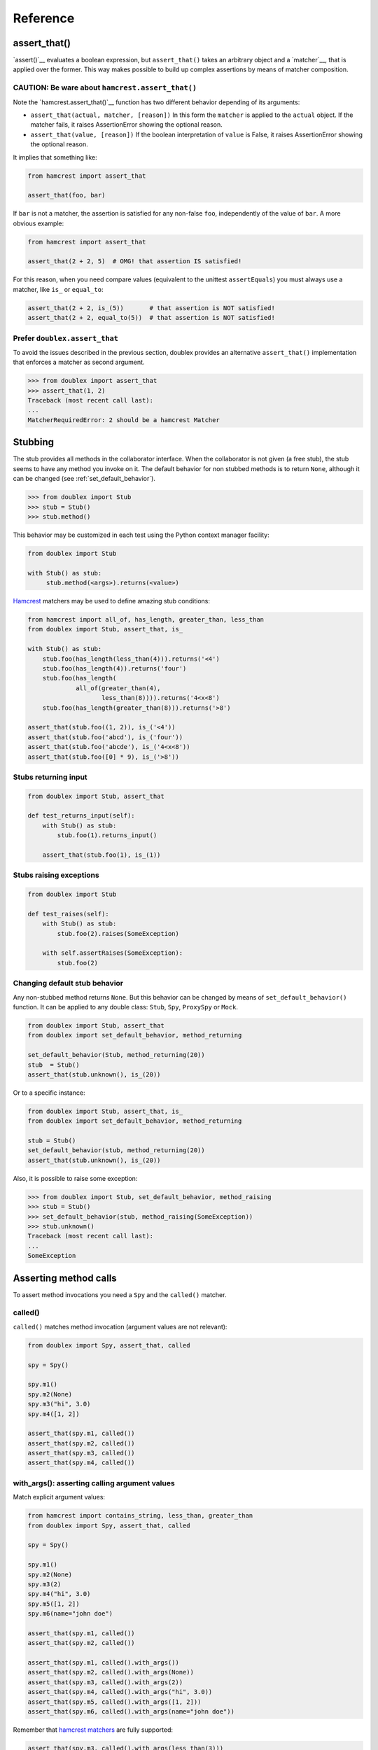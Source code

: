 =========
Reference
=========


.. index::
   single:  assert_that()

.. _sec assert_that:

assert_that()
=============

`assert()`__ evaluates a boolean expression, but ``assert_that()`` takes an arbitrary
object and a `matcher`__, that is applied over the former. This way makes possible to
build up complex assertions by means of matcher composition.

__ http://docs.python.org/2/reference/simple_stmts.html#the-assert-statement
__ http://pythonhosted.org/PyHamcrest/tutorial.html


CAUTION: Be ware about ``hamcrest.assert_that()``
-------------------------------------------------

Note the `hamcrest.assert_that()`__
function has two different behavior depending of its arguments:

__ https://github.com/hamcrest/PyHamcrest/blob/master/hamcrest/core/assert_that.py#L39

* ``assert_that(actual, matcher, [reason])``
  In this form the ``matcher`` is applied to the ``actual`` object. If the
  matcher fails, it raises AssertionError showing the optional reason.

* ``assert_that(value, [reason])``
  If the boolean interpretation of ``value`` is False, it raises
  AssertionError showing the optional reason.

It implies that something like:

.. sourcecode:: python

   from hamcrest import assert_that

   assert_that(foo, bar)


If ``bar`` is not a matcher, the assertion is satisfied for any non-false ``foo``,
independently of the value of ``bar``. A more obvious example:

.. sourcecode:: python

   from hamcrest import assert_that

   assert_that(2 + 2, 5)  # OMG! that assertion IS satisfied!

For this reason, when you need compare values (equivalent to the unittest ``assertEquals``) you must always use a matcher, like ``is_`` or ``equal_to``:

.. sourcecode:: python

   assert_that(2 + 2, is_(5))       # that assertion is NOT satisfied!
   assert_that(2 + 2, equal_to(5))  # that assertion is NOT satisfied!


.. index::
   single:  assert_that()


Prefer ``doublex.assert_that``
------------------------------

.. versionadded:: 1.7 - (thanks to `Eduardo Ferro`__)

__ https://bitbucket.org/DavidVilla/python-doublex/pull-request/5/assert_that-raises


To avoid the issues described in the previous section, doublex provides an alternative
``assert_that()`` implementation that enforces a matcher as second argument.


.. sourcecode:: python

   >>> from doublex import assert_that
   >>> assert_that(1, 2)
   Traceback (most recent call last):
   ...
   MatcherRequiredError: 2 should be a hamcrest Matcher


.. index::
   single:  Stub

Stubbing
========

The stub provides all methods in the collaborator interface. When the collaborator is not
given (a free stub), the stub seems to have any method you invoke on it. The default
behavior for non stubbed methods is to return ``None``, although it can be changed (see :ref:`set_default_behavior`).


.. sourcecode:: python

   >>> from doublex import Stub
   >>> stub = Stub()
   >>> stub.method()

This behavior may be customized in each test using the Python context manager facility:

.. sourcecode:: python

   from doublex import Stub

   with Stub() as stub:
    	stub.method(<args>).returns(<value>)


`Hamcrest <https://code.google.com/p/hamcrest/wiki/TutorialPython>`_ matchers may be used
to define amazing stub conditions:


.. sourcecode:: python

   from hamcrest import all_of, has_length, greater_than, less_than
   from doublex import Stub, assert_that, is_

   with Stub() as stub:
       stub.foo(has_length(less_than(4))).returns('<4')
       stub.foo(has_length(4)).returns('four')
       stub.foo(has_length(
   		all_of(greater_than(4),
                       less_than(8)))).returns('4<x<8')
       stub.foo(has_length(greater_than(8))).returns('>8')

   assert_that(stub.foo((1, 2)), is_('<4'))
   assert_that(stub.foo('abcd'), is_('four'))
   assert_that(stub.foo('abcde'), is_('4<x<8'))
   assert_that(stub.foo([0] * 9), is_('>8'))


.. _returns_input:

Stubs returning input
---------------------


.. sourcecode:: python

   from doublex import Stub, assert_that

   def test_returns_input(self):
       with Stub() as stub:
           stub.foo(1).returns_input()

       assert_that(stub.foo(1), is_(1))


.. _raises:

Stubs raising exceptions
------------------------


.. sourcecode:: python

   from doublex import Stub

   def test_raises(self):
       with Stub() as stub:
           stub.foo(2).raises(SomeException)

       with self.assertRaises(SomeException):
           stub.foo(2)


.. _set_default_behavior:

Changing default stub behavior
------------------------------

.. versionadded:: 1.7 - (thanks to `Eduardo Ferro`__)

__ https://bitbucket.org/DavidVilla/python-doublex/pull-request/4/stub-configuration-for-raise-an-error-when


Any non-stubbed method returns ``None``. But this behavior can be changed by means of ``set_default_behavior()`` function. It can be applied to any double class: ``Stub``, ``Spy``, ``ProxySpy`` or ``Mock``.

.. sourcecode:: python

   from doublex import Stub, assert_that
   from doublex import set_default_behavior, method_returning

   set_default_behavior(Stub, method_returning(20))
   stub  = Stub()
   assert_that(stub.unknown(), is_(20))

Or to a specific instance:


.. sourcecode:: python

   from doublex import Stub, assert_that, is_
   from doublex import set_default_behavior, method_returning

   stub = Stub()
   set_default_behavior(stub, method_returning(20))
   assert_that(stub.unknown(), is_(20))

Also, it is possible to raise some exception:


.. sourcecode:: python

   >>> from doublex import Stub, set_default_behavior, method_raising
   >>> stub = Stub()
   >>> set_default_behavior(stub, method_raising(SomeException))
   >>> stub.unknown()
   Traceback (most recent call last):
   ...
   SomeException


Asserting method calls
======================

To assert method invocations you need a ``Spy`` and the ``called()`` matcher.

.. index::
   single:  called()

.. _called:

called()
--------

``called()`` matches method invocation (argument values are not relevant):


.. sourcecode:: python

   from doublex import Spy, assert_that, called

   spy = Spy()

   spy.m1()
   spy.m2(None)
   spy.m3("hi", 3.0)
   spy.m4([1, 2])

   assert_that(spy.m1, called())
   assert_that(spy.m2, called())
   assert_that(spy.m3, called())
   assert_that(spy.m4, called())


.. index::
   single: with_args()

.. _with_args:

with_args(): asserting calling argument values
----------------------------------------------

Match explicit argument values:


.. sourcecode:: python

   from hamcrest import contains_string, less_than, greater_than
   from doublex import Spy, assert_that, called

   spy = Spy()

   spy.m1()
   spy.m2(None)
   spy.m3(2)
   spy.m4("hi", 3.0)
   spy.m5([1, 2])
   spy.m6(name="john doe")

   assert_that(spy.m1, called())
   assert_that(spy.m2, called())

   assert_that(spy.m1, called().with_args())
   assert_that(spy.m2, called().with_args(None))
   assert_that(spy.m3, called().with_args(2))
   assert_that(spy.m4, called().with_args("hi", 3.0))
   assert_that(spy.m5, called().with_args([1, 2]))
   assert_that(spy.m6, called().with_args(name="john doe"))


Remember that `hamcrest matchers
<https://code.google.com/p/hamcrest/wiki/TutorialPython>`_ are fully supported:


.. sourcecode:: python

   assert_that(spy.m3, called().with_args(less_than(3)))
   assert_that(spy.m3, called().with_args(greater_than(1)))
   assert_that(spy.m6, called().with_args(name=contains_string("doe")))


Other example with a string argument and combining several matchers:


.. sourcecode:: python

   from hamcrest import has_length, greater_than, less_than
   from doublex import Spy, assert_that, called, never

   spy = Spy()

   spy.foo("abcd")

   assert_that(spy.foo, called().with_args(has_length(4)))
   assert_that(spy.foo, called().with_args(has_length(greater_than(3))))
   assert_that(spy.foo, called().with_args(has_length(less_than(5))))
   assert_that(spy.foo, never(called().with_args(has_length(greater_than(5)))))


.. index::
   single:  hamcrest; anything()

anything(): asserting wildcard values
-------------------------------------

The ``anything()`` hamcrest matcher may be used to match any single value. That is useful when
only some arguments are relevant:


.. sourcecode:: python

   from hamcrest import anything

   spy.foo(1, 2, 20)
   spy.bar(1, key=2)

   assert_that(spy.foo, called().with_args(1, anything(), 20))
   assert_that(spy.bar, called().with_args(1, key=anything()))


.. index::
   single:  ANY_ARG

ANY_ARG: greedy argument value wildcard
---------------------------------------

``ANY_ARG`` is a special value that matches any subsequent argument values, including no
args. That is, ``ANY_ANG`` means "any value for any argument from here". If ``anything()``
is similar to the regular expression ``?``, ``ANY_ARG`` would be equivalent to ``*``.

For this reason, it has **no sense** to give other values or matchers after an
``ANY_ARG``. It is also applicable to keyword arguments due they have no order. In
summary, ``ANY_ARG``:

* it must be the last positional argument value.
* it can not be given as keyword value.
* it can not be given together keyword arguments.

Since version 1.7 a ``WrongAPI`` exception is raised if that situations (see
`issue 9 <https://bitbucket.org/DavidVilla/python-doublex/issue/9/called-with-named-params-and-any_arg-does>`_).

An example:


.. sourcecode:: python

   from doublex import ANY_ARG

   spy.arg0()
   spy.arg1(1)
   spy.arg3(1, 2, 3)
   spy.arg_karg(1, key1='a')

   assert_that(spy.arg0, called())
   assert_that(spy.arg0, called().with_args(ANY_ARG))  # equivalent to previous

   assert_that(spy.arg1, called())
   assert_that(spy.arg1, called().with_args(ANY_ARG))  # equivalent to previous

   assert_that(spy.arg3, called().with_args(1, ANY_ARG))
   assert_that(spy.arg_karg, called().with_args(1, ANY_ARG))


Also for stubs:


.. sourcecode:: python

   from doublex import Stub, assert_that, ANY_ARG, is_

   with Stub() as stub:
       stub.foo(ANY_ARG).returns(True)
       stub.bar(1, ANY_ARG).returns(True)

   assert_that(stub.foo(), is_(True))
   assert_that(stub.foo(1), is_(True))
   assert_that(stub.foo(key1='a'), is_(True))
   assert_that(stub.foo(1, 2, 3, key1='a', key2='b'), is_(True))

   assert_that(stub.foo(1, 2, 3), is_(True))
   assert_that(stub.foo(1, key1='a'), is_(True))


.. index::
   single:  with_some_args()

.. _with_some_args:

with_some_args(): asserting just relevant arguments
---------------------------------------------------

.. versionadded:: 1.7

When a method has several arguments and you need to assert an invocation giving a specific
value just for some of them, you may use the :py:func:`anything` matcher for the rest of
them. That works but the resulting code is a bit dirty:


.. sourcecode:: python

   from hamcrest import anything
   from doublex import Spy, assert_that, ANY_ARG

   class Foo:
       def five_args_method(self, a, b, c, d, e=None):
           return 4

   spy = Spy(Foo)
   spy.five_args_method(1, 2, 'bob', 4)

   # only the 'c' argument is important in the test
   assert_that(spy.five_args_method,
               called().with_args(anything(), anything(), 'bob', anything()))
   # assert only 'b' argument
   assert_that(spy.five_args_method,
               called().with_args(anything(), 2, ANY_ARG))


The :py:func:`with_some_args()` allows to specify just some arguments, assuming all other can take any value. The same example using :py:func:`with_some_arg()`:


.. sourcecode:: python

   from doublex import Spy, assert_that, called

   class Foo:
       def five_args_method(self, a, b, c, d, e=None):
           return 4

   spy = Spy(Foo)
   spy.five_args_method(1, 2, 'bob', 4)

   # only the 'c' argument is important in the test
   assert_that(spy.five_args_method,
               called().with_some_args(c='bob'))
   # assert only 'b' argument
   assert_that(spy.five_args_method,
               called().with_some_args(b=2))


This method may be used with both keyword and non-keyword arguments.

.. warning::
   Formal argument name is mandatory, so this is only applicable to restricted spies
   (those that are instantiated giving a collaborator).


.. index::
   single:  never()

.. _never:

never()
-------

Convenient replacement for ``hamcrest.is_not()``:


.. sourcecode:: python

   from hamcrest import is_not
   from doublex import Spy, assert_that, called, never

   spy = Spy()

   assert_that(spy.m5, is_not(called()))  # is_not() works
   assert_that(spy.m5, never(called()))   # but prefer never() due to better error report messages


.. index::
   single:  times()

.. _times:

times(): asserting number of calls
----------------------------------


.. sourcecode:: python

   from hamcrest import anything, all_of, greater_than, less_than
   from doublex import Spy, assert_that, called, ANY_ARG, never

   spy = Spy()

   spy.foo()
   spy.foo(1)
   spy.foo(1)
   spy.foo(2)

   assert_that(spy.unknown, never(called()))                    # = 0 times
   assert_that(spy.foo, called())                               # > 0
   assert_that(spy.foo, called().times(greater_than(0)))        # > 0 (same)
   assert_that(spy.foo, called().times(4))                      # = 4
   assert_that(spy.foo, called().times(greater_than(2)))        # > 2
   assert_that(spy.foo, called().times(less_than(6)))           # < 6

   assert_that(spy.foo, never(called().with_args(5)))                  # = 0 times
   assert_that(spy.foo, called().with_args().times(1))                 # = 1
   assert_that(spy.foo, called().with_args(anything()))                # > 0
   assert_that(spy.foo, called().with_args(ANY_ARG).times(4))          # = 4
   assert_that(spy.foo, called().with_args(1).times(2))                # = 2
   assert_that(spy.foo, called().with_args(1).times(greater_than(1)))  # > 1
   assert_that(spy.foo, called().with_args(1).times(less_than(5)))     # < 5
   assert_that(spy.foo, called().with_args(1).times(
               all_of(greater_than(1), less_than(8))))                 # 1 < times < 8


.. Local Variables:
..  coding: utf-8
..  mode: rst
..  mode: flyspell
..  ispell-local-dictionary: "american"
..  fill-columnd: 90
.. End:
